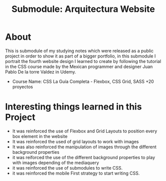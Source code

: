 #+title: Submodule: Arquitectura Website

* About
This is submodule of my studying notes which were released as a public project in order to show it as part of a bigger portfolio, in this submodule I portrait the fourth website design I learned to create by following the tutorial in the CSS course made by the Mexican programmer and designer Juan Pablo De la torre Valdez in Udemy.
+ Course Name: CSS La Guía Completa - Flexbox, CSS Grid, SASS +20 proyectos

* Interesting things learned in this Project
+ It was reinforced the use of Flexbox and Grid Layouts to position every box element in the website
+ It was reinforced the used of grid layouts to work with images
+ It was also reinforced the manipulation of images through the different background properties
+ it was reiforced the use of the different background properties to play with images depending of the mediaquery
+ it was reinforced the use of submodules to write CSS.
+ it was reinforced the mobile First strategy to start writing CSS.
